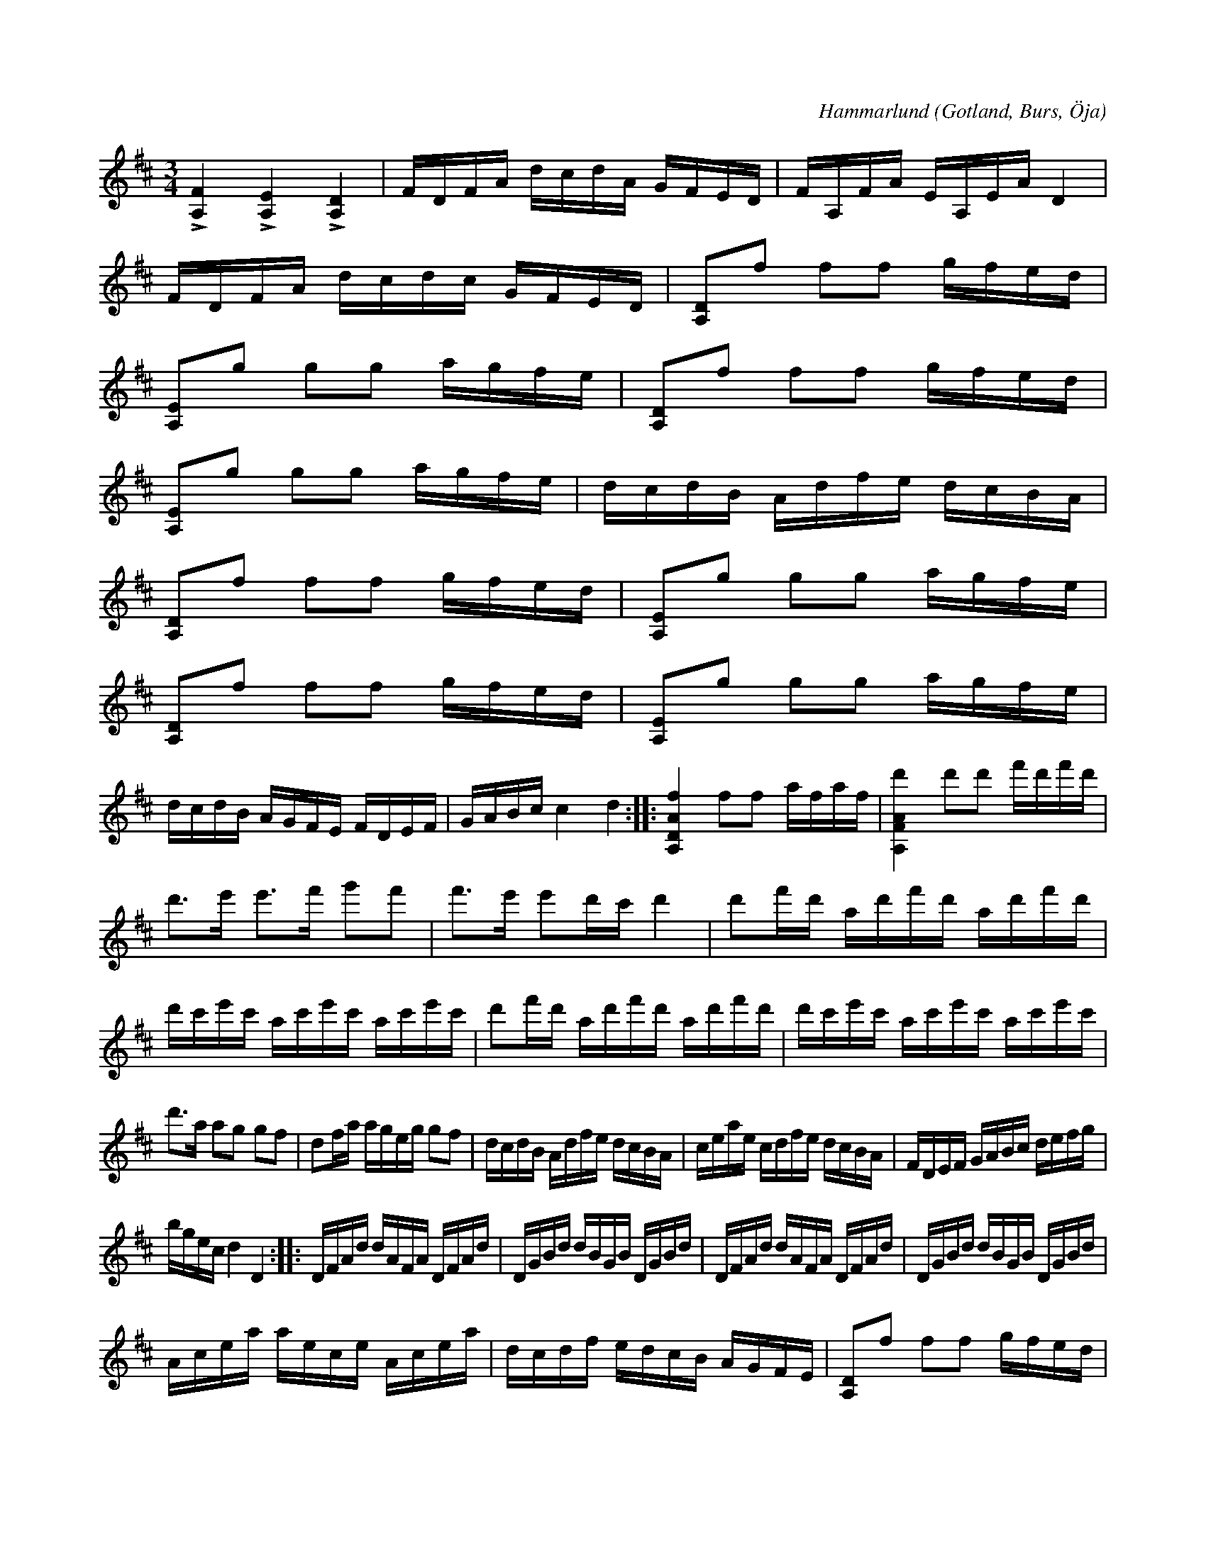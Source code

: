 X:226
Z:Clara Andermo 2008-01-26: Behöver arbetas om pg pizz
Z:Erik Ronström 2008-06-27: Notgenerator-fel: Slutet kommer inte med, det hamnar väl utanför PS-sidan.
Z:Erik Ronström 2008-06-27: I originalet är arco-tonerna halvnoter som ligger kvar samtidigt som pizz-åttondelarna. Ser märkligt ut.
T:
R:polska
C:Hammarlund
S:Skall vara författad (komponerad) av gotländske spelmannen Hammarlund i Öja, \
uppt. efter »Florsen» i Burs.
N:g-strängen stämmes i a.
O:Gotland, Burs, Öja
U: q = "_col' arco"
U: p = "^pizz"
M:3/4
L:1/16
K:D
L[A,F]4 L[A,E]4 L[A,D]4|FDFA dcdA GFED|FA,FA EA,EA D4|
FDFA dcdc GFED|q[A,D]2pf2 f2f2 gfed|
q[A,E]2pg2 g2g2 agfe|q[A,D]2pf2 f2f2 gfed|
q[A,E]2pg2 g2g2 agfe|dcdB Adfe dcBA|
q[A,D]2pf2 f2f2 gfed|q[A,E]2pg2 g2g2 agfe|
q[A,D]2pf2 f2f2 gfed|q[A,E]2pg2 g2g2 agfe|
dcdB AGFE FDEF|GABc c4 d4::[A,DAf]4 f2f2 afaf|[A,FAd']4 d'2d'2 f'd'f'd'|
d'3e' e'3f' g'2f'2|f'3e' e'2d'c' d'4|d'2f'd' ad'f'd' ad'f'd'|
d'c'e'c' ac'e'c' ac'e'c'| d'2f'd' ad'f'd' ad'f'd'|d'c'e'c' ac'e'c' ac'e'c'|
d'3a a2g2 g2f2|d2fa ageg g2f2|dcdB Adfe dcBA|ceae cdfe dcBA|FDEF GABc defg|
bgec d4 D4::DFAd dAFA DFAd|DGBd dBGB DGBd|DFAd dAFA DFAd|DGBd dBGB DGBd|
Acea aece Acea|dcdf edcB AGFE|q[A,D]2pf2 f2f2 gfed|
q[A,E]2pg2 g2g2 agfe|q[A,D]2pf2 f2f2 gfed|
q[A,E]2pg2 g2g2 agfe|dcdB AGFE FDEF|GABc c4 d4:|


